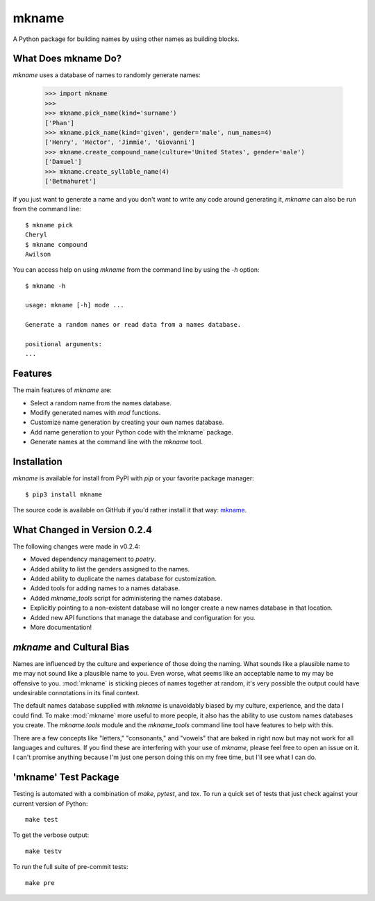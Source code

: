 ######
mkname
######

A Python package for building names by using other names as building
blocks.


What Does mkname Do?
====================
`mkname` uses a database of names to randomly generate names:

    >>> import mkname
    >>>
    >>> mkname.pick_name(kind='surname')
    ['Phan']
    >>> mkname.pick_name(kind='given', gender='male', num_names=4)
    ['Henry', 'Hector', 'Jimmie', 'Giovanni']
    >>> mkname.create_compound_name(culture='United States', gender='male')
    ['Damuel']
    >>> mkname.create_syllable_name(4)
    ['Betmahuret']


If you just want to generate a name and you don't want to write
any code around generating it, `mkname` can also be run from
the command line::

    $ mkname pick
    Cheryl
    $ mkname compound
    Awilson

You can access help on using `mkname` from the command line by
using the `-h` option::

    $ mkname -h
    
    usage: mkname [-h] mode ...
    
    Generate a random names or read data from a names database.
    
    positional arguments:
    ...


Features
========
The main features of `mkname` are:

*   Select a random name from the names database.
*   Modify generated names with `mod` functions.
*   Customize name generation by creating your own names database.
*   Add name generation to your Python code with the`mkname`
    package.
*   Generate names at the command line with the `mkname` tool.


Installation
============
`mkname` is available for install from PyPI with `pip`
or your favorite package manager::

    $ pip3 install mkname

The source code is available on GitHub if you'd rather install
it that way: `mkname <https://github.com/pji/mkname>`_.


What Changed in Version 0.2.4
=============================
The following changes were made in v0.2.4:

*   Moved dependency management to `poetry`.
*   Added ability to list the genders assigned to the names.
*   Added ability to duplicate the names database for customization.
*   Added tools for adding names to a names database.
*   Added `mkname_tools` script for administering the names database.
*   Explicitly pointing to a non-existent database will no longer
    create a new names database in that location.
*   Added new API functions that manage the database and configuration
    for you.
*   More documentation!


`mkname` and Cultural Bias
==========================
Names are influenced by the culture and experience of those doing
the naming. What sounds like a plausible name to me may not sound
like a plausible name to you. Even worse, what seems like an
acceptable name to my may be offensive to you. :mod:`mkname` is
sticking pieces of names together at random, it's very possible
the output could have undesirable connotations in its final
context.

The default names database supplied with
`mkname` is unavoidably biased by my culture, experience,
and the data I could find. To make :mod:`mkname` more useful
to more people, it also has the ability to use custom names
databases you create. The `mkname.tools` module and the
`mkname_tools` command line tool have features to help with this.

There are a few concepts like "letters," "consonants," and "vowels"
that are baked in right now but may not work for all languages
and cultures. If you find these are interfering with your use
of `mkname`, please feel free to open an issue on it. I can't
promise anything because I'm just one person doing this on my
free time, but I'll see what I can do.


'mkname' Test Package
=====================
Testing is automated with a combination of `make`, `pytest`,
and `tox`. To run a quick set of tests that just check against
your current version of Python::

    make test

To get the verbose output::

    make testv

To run the full suite of pre-commit tests::

    make pre
